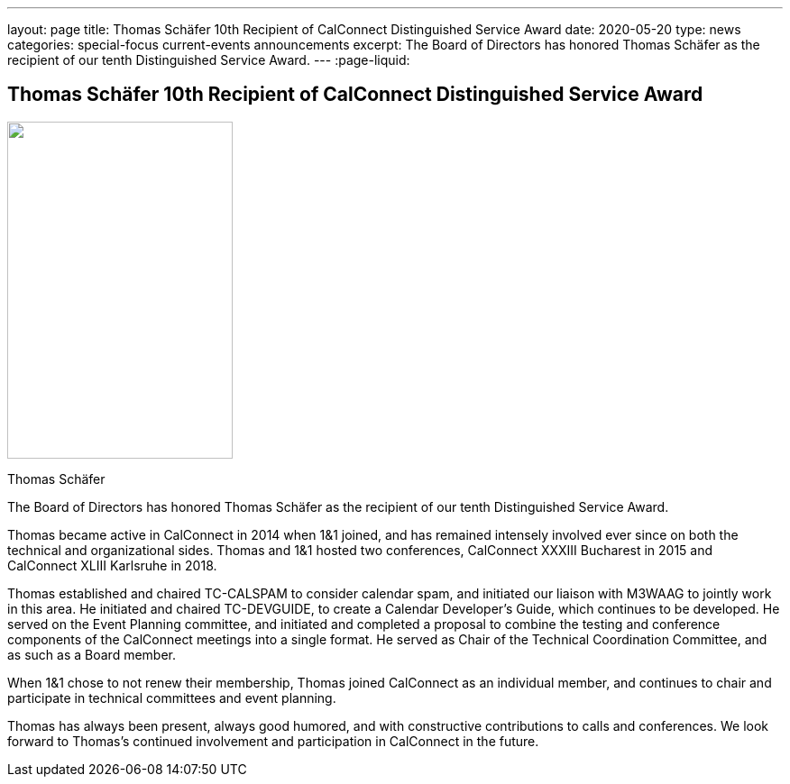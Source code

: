 ---
layout: page
title: Thomas Schäfer 10th Recipient of CalConnect Distinguished Service Award
date: 2020-05-20
type: news
categories: special-focus current-events announcements
excerpt: The Board of Directors has honored Thomas Schäfer as the recipient of our tenth Distinguished Service Award.
---
:page-liquid:

== Thomas Schäfer 10th Recipient of CalConnect Distinguished Service Award

image::link:{{'/assets/images/ThomasSchaefer.png' | relative_url}}["",250,374]

Thomas Schäfer

The Board of Directors has honored Thomas Schäfer as the recipient of our tenth Distinguished Service Award.

Thomas became active in CalConnect in 2014 when 1&1 joined, and has remained intensely involved ever since on both the technical and organizational sides. Thomas and 1&1 hosted two conferences, CalConnect XXXIII Bucharest in 2015 and CalConnect XLIII Karlsruhe in 2018.

Thomas established and chaired TC-CALSPAM to consider calendar spam, and initiated our liaison with M3WAAG to jointly work in this area. He initiated and chaired TC-DEVGUIDE, to create a Calendar Developer's Guide, which continues to be developed. He served on the Event Planning committee, and initiated and completed a proposal to combine the testing and conference components of the CalConnect meetings into a single format. He served as Chair of the Technical Coordination Committee, and as such as a Board member.

When 1&1 chose to not renew their membership, Thomas joined CalConnect as an individual member, and continues to chair and participate in technical committees and event planning.

Thomas has always been present, always good humored, and with constructive contributions to calls and conferences. We look forward to Thomas's continued involvement and participation in CalConnect in the future.


